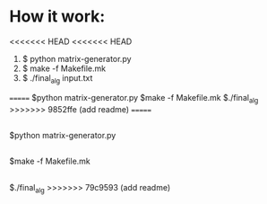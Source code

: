 * How it work:
<<<<<<< HEAD
<<<<<<< HEAD
  1. $ python matrix-generator.py
  2. $ make -f Makefile.mk
  3. $ ./final_alg input.txt
=======
  $python matrix-generator.py
  $make -f Makefile.mk
  $./final_alg
>>>>>>> 9852ffe (add readme)
=======
** 
   $python matrix-generator.py
** 
   $make -f Makefile.mk
** 
   $./final_alg
>>>>>>> 79c9593 (add readme)
